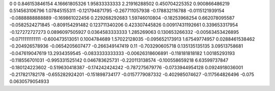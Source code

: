 0	0
0.846153846154	4.16661805326
1.95833333333	2.21916288502
0.450704225352	0.900866486219
0.514563106796	1.07845155311
-0.121794871795	-0.267711057938
-0.178832116788	-0.0115121939154
-0.0888888888889	-0.169861022456
0.229268292683	1.59746010804
-0.18253968254	0.662078095587
-0.0582524271845	-0.809154291482
0.123711340206	0.423307445826
0.00917431192661	0.339653317954
-0.127272727273	0.0896097505927
0.0364583333333	1.285269063
0.130653266332	-0.00563453426895
-0.0711111111111	-0.600473513051
0.1004784689	1.57022128035
-0.095652173913	1.67549774957
0.0288461538462	-0.204926578936
-0.0654205607477	-0.266349147419
0.11	-0.703290605718
0.135135135135	3.09513758681
-0.047619047619	13.2934359545
-0.0833333333333	-0.00626318606891
-0.118181818182	1.00185293193
-0.118556701031	-0.995331525142
0.046783625731	-0.220113138574
-0.100558659218	6.63599737847
-0.180124223602	-0.519630418387
-0.174242424242	-0.787275679776
-0.0733944954128	0.0924918036001
-0.217821782178	-0.655282924201
-0.151898734177	-0.0157779087332
-0.402985074627	-0.117564826496
-0.075	0.0630579054933
